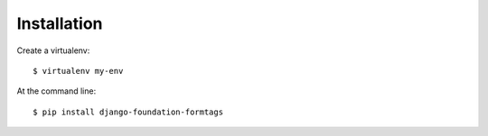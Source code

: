 ============
Installation
============

Create a virtualenv::

    $ virtualenv my-env

At the command line::

    $ pip install django-foundation-formtags
